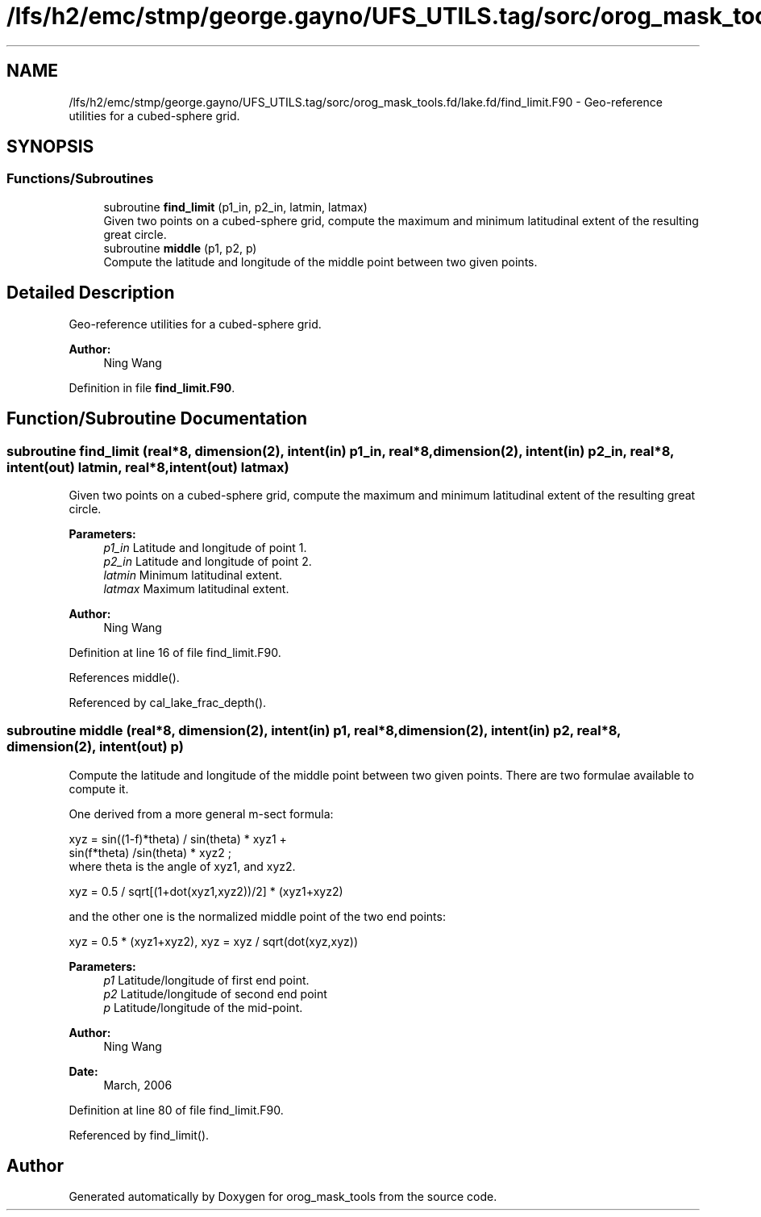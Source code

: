 .TH "/lfs/h2/emc/stmp/george.gayno/UFS_UTILS.tag/sorc/orog_mask_tools.fd/lake.fd/find_limit.F90" 3 "Thu Aug 4 2022" "Version 1.8.0" "orog_mask_tools" \" -*- nroff -*-
.ad l
.nh
.SH NAME
/lfs/h2/emc/stmp/george.gayno/UFS_UTILS.tag/sorc/orog_mask_tools.fd/lake.fd/find_limit.F90 \- Geo-reference utilities for a cubed-sphere grid\&.  

.SH SYNOPSIS
.br
.PP
.SS "Functions/Subroutines"

.in +1c
.ti -1c
.RI "subroutine \fBfind_limit\fP (p1_in, p2_in, latmin, latmax)"
.br
.RI "Given two points on a cubed-sphere grid, compute the maximum and minimum latitudinal extent of the resulting great circle\&. "
.ti -1c
.RI "subroutine \fBmiddle\fP (p1, p2, p)"
.br
.RI "Compute the latitude and longitude of the middle point between two given points\&. "
.in -1c
.SH "Detailed Description"
.PP 
Geo-reference utilities for a cubed-sphere grid\&. 


.PP
\fBAuthor:\fP
.RS 4
Ning Wang 
.RE
.PP

.PP
Definition in file \fBfind_limit\&.F90\fP\&.
.SH "Function/Subroutine Documentation"
.PP 
.SS "subroutine find_limit (real*8, dimension(2), intent(in) p1_in, real*8, dimension(2), intent(in) p2_in, real*8, intent(out) latmin, real*8, intent(out) latmax)"

.PP
Given two points on a cubed-sphere grid, compute the maximum and minimum latitudinal extent of the resulting great circle\&. 
.PP
\fBParameters:\fP
.RS 4
\fIp1_in\fP Latitude and longitude of point 1\&. 
.br
\fIp2_in\fP Latitude and longitude of point 2\&. 
.br
\fIlatmin\fP Minimum latitudinal extent\&. 
.br
\fIlatmax\fP Maximum latitudinal extent\&. 
.RE
.PP
\fBAuthor:\fP
.RS 4
Ning Wang 
.RE
.PP

.PP
Definition at line 16 of file find_limit\&.F90\&.
.PP
References middle()\&.
.PP
Referenced by cal_lake_frac_depth()\&.
.SS "subroutine middle (real*8, dimension(2), intent(in) p1, real*8, dimension(2), intent(in) p2, real*8, dimension(2), intent(out) p)"

.PP
Compute the latitude and longitude of the middle point between two given points\&. There are two formulae available to compute it\&.
.PP
One derived from a more general m-sect formula: 
.PP
.nf

  xyz = sin((1-f)*theta) / sin(theta) * xyz1 +
        sin(f*theta) /sin(theta) * xyz2 ;
  where theta is the angle of xyz1, and xyz2\&.
  
.fi
.PP
.PP
.PP
.nf

  xyz = 0\&.5 / sqrt[(1+dot(xyz1,xyz2))/2] * (xyz1+xyz2)
  
.fi
.PP
.PP
and the other one is the normalized middle point of the two end points:
.PP
.PP
.nf

  xyz = 0\&.5 * (xyz1+xyz2), xyz = xyz / sqrt(dot(xyz,xyz))
  
.fi
.PP
.PP
\fBParameters:\fP
.RS 4
\fIp1\fP Latitude/longitude of first end point\&. 
.br
\fIp2\fP Latitude/longitude of second end point 
.br
\fIp\fP Latitude/longitude of the mid-point\&. 
.RE
.PP
\fBAuthor:\fP
.RS 4
Ning Wang 
.RE
.PP
\fBDate:\fP
.RS 4
March, 2006 
.RE
.PP

.PP
Definition at line 80 of file find_limit\&.F90\&.
.PP
Referenced by find_limit()\&.
.SH "Author"
.PP 
Generated automatically by Doxygen for orog_mask_tools from the source code\&.
